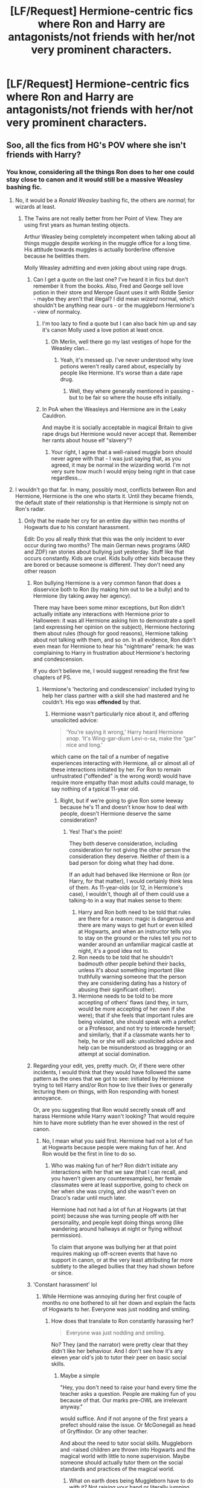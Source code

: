 #+TITLE: [LF/Request] Hermione-centric fics where Ron and Harry are antagonists/not friends with her/not very prominent characters.

* [LF/Request] Hermione-centric fics where Ron and Harry are antagonists/not friends with her/not very prominent characters.
:PROPERTIES:
:Author: El_Hunters
:Score: 4
:DateUnix: 1492699214.0
:DateShort: 2017-Apr-20
:FlairText: Request
:END:

** Soo, all the fics from HG's POV where she isn't friends with Harry?
:PROPERTIES:
:Author: DearDeathDay
:Score: 6
:DateUnix: 1492705988.0
:DateShort: 2017-Apr-20
:END:

*** You know, considering all the things Ron does to her one could stay close to canon and it would still be a massive Weasley bashing fic.
:PROPERTIES:
:Author: Hellstrike
:Score: -1
:DateUnix: 1492713839.0
:DateShort: 2017-Apr-20
:END:

**** No, it would be a /Ronald Weasley/ bashing fic, the others are /normal/; for wizards at least.
:PROPERTIES:
:Author: DearDeathDay
:Score: 5
:DateUnix: 1492716924.0
:DateShort: 2017-Apr-21
:END:

***** The Twins are not really better from her Point of View. They are using first years as human testing objects.

Arthur Weasley being completely incompetent when talking about all things muggle despite working in the muggle office for a long time. His attitude towards muggles is actually borderline offensive because he belittles them.

Molly Weasley admitting and even joking about using rape drugs.
:PROPERTIES:
:Author: Hellstrike
:Score: 2
:DateUnix: 1492717160.0
:DateShort: 2017-Apr-21
:END:

****** Can I get a quote on the last one? I've heard it in fics but don't remember it from the books. Also, Fred and George sell love potion in their store and Merope Gaunt uses it with Riddle Senior - maybe they aren't that illegal? I did mean /wizard/ normal, which shouldn't be anything near ours - or the muggleborn Hermione's - view of normalcy.
:PROPERTIES:
:Author: DearDeathDay
:Score: 1
:DateUnix: 1492717734.0
:DateShort: 2017-Apr-21
:END:

******* I'm too lazy to find a quote but I can also back him up and say it's canon Molly used a love potion at least once.
:PROPERTIES:
:Author: DatKidNamedCara
:Score: 3
:DateUnix: 1492719015.0
:DateShort: 2017-Apr-21
:END:

******** Oh Merlin, well there go my last vestiges of hope for the Weasley clan...
:PROPERTIES:
:Author: DearDeathDay
:Score: 0
:DateUnix: 1492724471.0
:DateShort: 2017-Apr-21
:END:

********* Yeah, it's messed up. I've never understood why love potions weren't really cared about, especially by people like Hermione. It's worse than a date rape drug.
:PROPERTIES:
:Author: DatKidNamedCara
:Score: 2
:DateUnix: 1492732849.0
:DateShort: 2017-Apr-21
:END:

********** Well, they where generally mentioned in passing - but to be fair so where the house elfs initially.
:PROPERTIES:
:Author: DearDeathDay
:Score: 1
:DateUnix: 1492768481.0
:DateShort: 2017-Apr-21
:END:


******* In PoA when the Weasleys and Hermione are in the Leaky Cauldron.

And maybe it is socially acceptable in magical Britain to give rape drugs but Hermione would never accept that. Remember her rants about house elf "slavery"?
:PROPERTIES:
:Author: Hellstrike
:Score: 1
:DateUnix: 1492719215.0
:DateShort: 2017-Apr-21
:END:

******** Your right, I agree that a well-raised muggle born should never agree with that - I was just saying that, as you agreed, it may be normal in the wizarding world. I'm not very sure how much I would enjoy being right in that case regardless...
:PROPERTIES:
:Author: DearDeathDay
:Score: 2
:DateUnix: 1492724622.0
:DateShort: 2017-Apr-21
:END:


**** I wouldn't go that far. In many, possibly most, conflicts between Ron and Hermione, Hermione is the one who starts it. Until they became friends, the default state of their relationship is that Hermione is simply not on Ron's radar.
:PROPERTIES:
:Author: turbinicarpus
:Score: 2
:DateUnix: 1492719732.0
:DateShort: 2017-Apr-21
:END:

***** Only that he made her cry for an entire day within two months of Hogwarts due to his constant harassment.

Edit: Do you all really think that this was the only incident to ever occur during two months? The main German news programs (ARD and ZDF) ran stories about bullying just yesterday. Stuff like that occurs constantly. Kids are cruel. Kids bully other kids because they are bored or because someone is different. They don't need any other reason
:PROPERTIES:
:Author: Hellstrike
:Score: -1
:DateUnix: 1492720010.0
:DateShort: 2017-Apr-21
:END:

****** Ron bullying Hermione is a very common fanon that does a disservice both to Ron (by making him out to be a bully) and to Hermione (by taking away her agency).

There may have been some minor exceptions, but Ron didn't actually initiate any interactions with Hermione prior to Halloween: it was all Hermione asking him to demonstrate a spell (and expressing her opinion on the subject), Hermione hectoring them about rules (though for good reasons), Hermione talking about not talking with them, and so on. In all evidence, Ron didn't even mean for Hermione to hear his "nightmare" remark: he was complaining to Harry in frustration about Hermione's hectoring and condescension.

If you don't believe me, I would suggest rereading the first few chapters of PS.
:PROPERTIES:
:Author: turbinicarpus
:Score: 3
:DateUnix: 1492721470.0
:DateShort: 2017-Apr-21
:END:

******* Hermione's 'hectoring and condescension' included trying to help her class partner with a skill she had mastered and he couldn't. His ego was *offended* by that.
:PROPERTIES:
:Author: Huntrrz
:Score: 0
:DateUnix: 1492722193.0
:DateShort: 2017-Apr-21
:END:

******** Hermione wasn't particularly nice about it, and offering unsolicited advice:

#+begin_quote
  ‘You're saying it wrong,' Harry heard Hermione /snap/. ‘It's Wing-gar-dium Levi-o-sa, make the “gar” nice and long.'
#+end_quote

which came on the tail of a number of negative experiences interacting with Hermione, all or almost all of these interactions initiated by her. For Ron to remain unfrustrated ("offended" is the wrong word) would have require more empathy than most adults could manage, to say nothing of a typical 11-year old.
:PROPERTIES:
:Author: turbinicarpus
:Score: 3
:DateUnix: 1492750478.0
:DateShort: 2017-Apr-21
:END:

********* Right, but if we're going to give Ron some leeway because he's 11 and doesn't know how to deal with people, doesn't Hermione deserve the same consideration?
:PROPERTIES:
:Author: Huntrrz
:Score: 2
:DateUnix: 1492770931.0
:DateShort: 2017-Apr-21
:END:

********** Yes! That's the point!

They both deserve consideration, including consideration for not giving the other person the consideration they deserve. Neither of them is a bad person for doing what they had done.

If an adult had behaved like Hermione or Ron (or Harry, for that matter), I would certainly think less of them. As 11-year-olds (or 12, in Hermione's case), I wouldn't, though all of them could use a talking-to in a way that makes sense to them:

1. Harry and Ron both need to be told that rules are there for a reason: magic is dangerous and there are many ways to get hurt or even killed at Hogwarts, and when an instructor tells you to stay on the ground or the rules tell you not to wander around an unfamiliar magical castle at night, it's a good idea not to.
2. Ron needs to be told that he shouldn't badmouth other people behind their backs, unless it's about something important (like truthfully warning someone that the person they are considering dating has a history of abusing their significant other).
3. Hermione needs to be told to be more accepting of others' flaws (and they, in turn, would be more accepting of her own if she were); that if she feels that important rules are being violated, she should speak with a prefect or a Professor, and not try to intercede herself; and similarly, that if a classmate wants her to help, he or she will ask: unsolicited advice and help can be misunderstood as bragging or an attempt at social domination.
:PROPERTIES:
:Author: turbinicarpus
:Score: 2
:DateUnix: 1492819389.0
:DateShort: 2017-Apr-22
:END:


****** Regarding your edit, yes, pretty much. Or, if there were other incidents, I would think that they would have followed the same pattern as the ones that we got to see: initiated by Hermione trying to tell Harry and/or Ron how to live their lives or generally lecturing them on things, with Ron responding with honest annoyance.

Or, are you suggesting that Ron would secretly sneak off and harass Hermione while Harry wasn't looking? That would require him to have more subtlety than he ever showed in the rest of canon.
:PROPERTIES:
:Author: turbinicarpus
:Score: 1
:DateUnix: 1492819798.0
:DateShort: 2017-Apr-22
:END:

******* No, I mean what you said first. Hermione had not a lot of fun at Hogwarts because people were making fun of her. And Ron would be the first in line to do so.
:PROPERTIES:
:Author: Hellstrike
:Score: 1
:DateUnix: 1492843508.0
:DateShort: 2017-Apr-22
:END:

******** Who was making fun of her? Ron didn't initiate any interactions with her that we saw (that I can recall, and you haven't given any counterexamples), her female classmates were at least supportive, going to check on her when she was crying, and she wasn't even on Draco's radar until much later.

Hermione had not had a lot of fun at Hogwarts (at that point) because she was turning people off with her personality, and people kept doing things wrong (like wandering around hallways at night or flying without permission).

To claim that anyone was bullying her at that point requires making up off-screen events that have no support in canon, or at the very least attributing far more subtlety to the alleged bullies that they had shown before or since.
:PROPERTIES:
:Author: turbinicarpus
:Score: 1
:DateUnix: 1492913222.0
:DateShort: 2017-Apr-23
:END:


****** 'Constant harassment' lol
:PROPERTIES:
:Author: chaosattractor
:Score: 0
:DateUnix: 1492720883.0
:DateShort: 2017-Apr-21
:END:

******* While Hermione was annoying during her first couple of months no one bothered to sit her down and explain the facts of Hogwarts to her. Everyone was just nodding and smiling.
:PROPERTIES:
:Author: Hellstrike
:Score: 0
:DateUnix: 1492721125.0
:DateShort: 2017-Apr-21
:END:

******** How does that translate to Ron constantly harassing her?

#+begin_quote
  Everyone was just nodding and smiling.
#+end_quote

No? They (and the narrator) were pretty clear that they didn't like her behaviour. And I don't see how it's any eleven year old's job to tutor their peer on basic social skills.
:PROPERTIES:
:Author: chaosattractor
:Score: 9
:DateUnix: 1492723297.0
:DateShort: 2017-Apr-21
:END:

********* Maybe a simple

"Hey, you don't need to raise your hand every time the teacher asks a question. People are making fun of you because of that. Our marks pre-OWL are irrelevant anyway."

would suffice. And if not anyone of the first years a prefect should raise the issue. Or McGonegall as head of Gryffindor. Or any other teacher.

And about the need to tutor social skills. Muggleborn and -raised children are thrown into Hogwarts and the magical world with little to none supervision. Maybe someone should actually tutor them on the social standards and practices of the magical world.
:PROPERTIES:
:Author: Hellstrike
:Score: 0
:DateUnix: 1492729070.0
:DateShort: 2017-Apr-21
:END:

********** What on earth does being Muggleborn have to do with it? Not raising your hand or literally jumping up when the teacher asks a question is hardly an arcane wizarding custom.
:PROPERTIES:
:Author: chaosattractor
:Score: 2
:DateUnix: 1492748885.0
:DateShort: 2017-Apr-21
:END:


** Mate, the way you phrased that, you're asking to be deluged by bad Dramione fics that bash Harry and Ron, and where Draco is this suave badboy with a heart of gold and Hermione turns out to be a pureblood and has no personality.

Assuming that's /not/ what you're looking for, there's,

- linkffn(Applied Cultural Anthropology by jacobk): Harry and Hermione sometimes end up working together, but they are also quite leery and jealous of each other; Ron thinks Hermione is scary and is always suspicious of her.
- linkffn(Wake of War by JeanHermioneSnape) is an abandoned fic that never gets to the annoying shippy parts, but it can be viewed as an interesting character study.
- In linkffn(Hermione Granger and the Perfectly Reasonable Explanation by Robin.Drew), Harry and Ron aren't really on Hermione's radar, because she has enough troubles of her own.
:PROPERTIES:
:Author: turbinicarpus
:Score: 5
:DateUnix: 1492720557.0
:DateShort: 2017-Apr-21
:END:

*** [[http://www.fanfiction.net/s/9950232/1/][*/Hermione Granger and the Perfectly Reasonable Explanation/*]] by [[https://www.fanfiction.net/u/5402473/Robin-Drew][/Robin.Drew/]]

#+begin_quote
  In 1991, a child came to Hogwarts School of Witchcraft and Wizardry with obvious gifts, but which few suspected would change the world... Oh, and Harry Potter enrolled that year as well. *** A few tweaks to canon, plus extrapolating Hermione's apparent intelligence realistically. I expect events to diverge fairly quickly. ;) *** cover image cc by-nc RooReynolds @ Flickr
#+end_quote

^{/Site/: [[http://www.fanfiction.net/][fanfiction.net]] *|* /Category/: Harry Potter *|* /Rated/: Fiction T *|* /Chapters/: 23 *|* /Words/: 109,537 *|* /Reviews/: 421 *|* /Favs/: 666 *|* /Follows/: 1,149 *|* /Updated/: 11/15/2016 *|* /Published/: 12/23/2013 *|* /id/: 9950232 *|* /Language/: English *|* /Genre/: Suspense *|* /Characters/: Hermione G. *|* /Download/: [[http://www.ff2ebook.com/old/ffn-bot/index.php?id=9950232&source=ff&filetype=epub][EPUB]] or [[http://www.ff2ebook.com/old/ffn-bot/index.php?id=9950232&source=ff&filetype=mobi][MOBI]]}

--------------

[[http://www.fanfiction.net/s/9238861/1/][*/Applied Cultural Anthropology, or/*]] by [[https://www.fanfiction.net/u/2675402/jacobk][/jacobk/]]

#+begin_quote
  ... How I Learned to Stop Worrying and Love the Cruciatus. Albus Dumbledore always worried about the parallels between Harry Potter and Tom Riddle. But let's be honest, Harry never really had the drive to be the next dark lord. Of course, things may have turned out quite differently if one of the other muggle-raised Gryffindors wound up in Slytherin instead.
#+end_quote

^{/Site/: [[http://www.fanfiction.net/][fanfiction.net]] *|* /Category/: Harry Potter *|* /Rated/: Fiction T *|* /Chapters/: 18 *|* /Words/: 162,375 *|* /Reviews/: 2,722 *|* /Favs/: 4,556 *|* /Follows/: 5,817 *|* /Updated/: 4/27/2016 *|* /Published/: 4/26/2013 *|* /id/: 9238861 *|* /Language/: English *|* /Genre/: Adventure *|* /Characters/: Hermione G., Severus S. *|* /Download/: [[http://www.ff2ebook.com/old/ffn-bot/index.php?id=9238861&source=ff&filetype=epub][EPUB]] or [[http://www.ff2ebook.com/old/ffn-bot/index.php?id=9238861&source=ff&filetype=mobi][MOBI]]}

--------------

[[http://www.fanfiction.net/s/8094421/1/][*/Wake of War/*]] by [[https://www.fanfiction.net/u/3945471/JeanHermioneSnape][/JeanHermioneSnape/]]

#+begin_quote
  'Wake of War' is a story about a Slytherin Hermione Granger falling in love with her Potions Professor, while dodging the bad blokes and gals, some revenge plans and an evil mastermind, which will remain nameless for a while - let me know if you figure it out, just beware it isn't the obvious name. Enjoy your reading of 'Wake of War!
#+end_quote

^{/Site/: [[http://www.fanfiction.net/][fanfiction.net]] *|* /Category/: Harry Potter *|* /Rated/: Fiction M *|* /Chapters/: 9 *|* /Words/: 20,741 *|* /Reviews/: 9 *|* /Favs/: 13 *|* /Follows/: 26 *|* /Updated/: 7/12/2012 *|* /Published/: 5/7/2012 *|* /id/: 8094421 *|* /Language/: English *|* /Genre/: Romance/Adventure *|* /Characters/: Severus S., Hermione G. *|* /Download/: [[http://www.ff2ebook.com/old/ffn-bot/index.php?id=8094421&source=ff&filetype=epub][EPUB]] or [[http://www.ff2ebook.com/old/ffn-bot/index.php?id=8094421&source=ff&filetype=mobi][MOBI]]}

--------------

*FanfictionBot*^{1.4.0} *|* [[[https://github.com/tusing/reddit-ffn-bot/wiki/Usage][Usage]]] | [[[https://github.com/tusing/reddit-ffn-bot/wiki/Changelog][Changelog]]] | [[[https://github.com/tusing/reddit-ffn-bot/issues/][Issues]]] | [[[https://github.com/tusing/reddit-ffn-bot/][GitHub]]] | [[[https://www.reddit.com/message/compose?to=tusing][Contact]]]

^{/New in this version: Slim recommendations using/ ffnbot!slim! /Thread recommendations using/ linksub(thread_id)!}
:PROPERTIES:
:Author: FanfictionBot
:Score: 1
:DateUnix: 1492720598.0
:DateShort: 2017-Apr-21
:END:


** linkffn(the green girl) fits your criteria but Hermione's character and/or that story are at times extremely unlikable.
:PROPERTIES:
:Author: orangedarkchocolate
:Score: 2
:DateUnix: 1492716909.0
:DateShort: 2017-Apr-21
:END:

*** "Extremely unlikeable" is a bit of an understatement, IMO. Basically, Hermione is a classic Mary Sue in this fic, and she even has this Reality Distortion Field around her that causes everyone who matters to be nice and generous to her no matter what she says and does. All sorts of people --- hardened, selfish, "Slytherin" people --- including Lucius Malfoy and Voldemort are constantly trusting her and doing things for her, no matter of how unjustified that trust.

Oh, and it turns out that Slytherins don't have any blood prejudice as such: they only have blood prejudice against non-Slytherin Muggleborns, you see; and Gryffindors are the ones throwing around "mudblood".
:PROPERTIES:
:Author: turbinicarpus
:Score: 9
:DateUnix: 1492720931.0
:DateShort: 2017-Apr-21
:END:

**** "Reality Distortion Field" is the best term I've ever heard for the aura around Mary Sues to date. Perfectly accurate, especially for this particular fic.
:PROPERTIES:
:Author: crystalline17
:Score: 3
:DateUnix: 1492722436.0
:DateShort: 2017-Apr-21
:END:

***** I can't take credit for it ([[https://en.wikipedia.org/wiki/Reality_distortion_field]]), but it certainly applies.
:PROPERTIES:
:Author: turbinicarpus
:Score: 1
:DateUnix: 1492748478.0
:DateShort: 2017-Apr-21
:END:


**** Haha, I was trying to be nice! A lot of people love that story and I liked it enough to finish it but yea I couldn't get over how everyone just accepts Hermione in Slytherin. The hurdles I was looking forward to (first interactions with her classmates, meeting Lucius Malfoy, etc) were drama free and not a challenge for her at all. It has the same problem that (in my opinion) the They Shook Hands series has for Slytherin Harry. Everything is too easy.
:PROPERTIES:
:Author: orangedarkchocolate
:Score: 2
:DateUnix: 1492725260.0
:DateShort: 2017-Apr-21
:END:

***** I'd really like to see a "X in Slytherin" fic where the Slytherins are not misunderstood victims of Gryffindor bullies.
:PROPERTIES:
:Author: Starfox5
:Score: 3
:DateUnix: 1492726238.0
:DateShort: 2017-Apr-21
:END:

****** I think linkffn(magical relations) handles Harry in Slytherin really well. There is conflict where there needs to be and nothing is peachy when shit hits the fan in 4th year like it is in other Slytherin stories.
:PROPERTIES:
:Author: orangedarkchocolate
:Score: 3
:DateUnix: 1492727344.0
:DateShort: 2017-Apr-21
:END:

******* [[http://www.fanfiction.net/s/3446796/1/][*/Magical Relations/*]] by [[https://www.fanfiction.net/u/651163/evansentranced][/evansentranced/]]

#+begin_quote
  AU First Year onward: Harry's relatives were shocked when the Hogwarts letters came. Not because Harry got into Hogwarts. They had expected that. But Dudley, on the other hand...That had been a surprise. Currently in 5th year. *Reviews contain SPOILERS!*
#+end_quote

^{/Site/: [[http://www.fanfiction.net/][fanfiction.net]] *|* /Category/: Harry Potter *|* /Rated/: Fiction T *|* /Chapters/: 71 *|* /Words/: 269,602 *|* /Reviews/: 5,632 *|* /Favs/: 6,161 *|* /Follows/: 7,740 *|* /Updated/: 3/9/2016 *|* /Published/: 3/18/2007 *|* /id/: 3446796 *|* /Language/: English *|* /Genre/: Humor/Drama *|* /Characters/: Harry P., Dudley D. *|* /Download/: [[http://www.ff2ebook.com/old/ffn-bot/index.php?id=3446796&source=ff&filetype=epub][EPUB]] or [[http://www.ff2ebook.com/old/ffn-bot/index.php?id=3446796&source=ff&filetype=mobi][MOBI]]}

--------------

*FanfictionBot*^{1.4.0} *|* [[[https://github.com/tusing/reddit-ffn-bot/wiki/Usage][Usage]]] | [[[https://github.com/tusing/reddit-ffn-bot/wiki/Changelog][Changelog]]] | [[[https://github.com/tusing/reddit-ffn-bot/issues/][Issues]]] | [[[https://github.com/tusing/reddit-ffn-bot/][GitHub]]] | [[[https://www.reddit.com/message/compose?to=tusing][Contact]]]

^{/New in this version: Slim recommendations using/ ffnbot!slim! /Thread recommendations using/ linksub(thread_id)!}
:PROPERTIES:
:Author: FanfictionBot
:Score: 3
:DateUnix: 1492727356.0
:DateShort: 2017-Apr-21
:END:


***** People who love that story need to be educated and have their sense of taste refined, and it's up to those of us who know better to do it. ;)

More seriously, it is my (probably) vain hope that if bad fic gets called out in public forums for the specific things that make it bad, it will lead to fewer bad fics in the long run.
:PROPERTIES:
:Author: turbinicarpus
:Score: -1
:DateUnix: 1492749645.0
:DateShort: 2017-Apr-21
:END:


*** [[http://www.fanfiction.net/s/11027125/1/][*/The Green Girl/*]] by [[https://www.fanfiction.net/u/4314892/Colubrina][/Colubrina/]]

#+begin_quote
  Hermione is sorted into Slytherin; how will things play out differently when the brains of the Golden Trio has different friends? AU. Darkish Dramione. COMPLETE.
#+end_quote

^{/Site/: [[http://www.fanfiction.net/][fanfiction.net]] *|* /Category/: Harry Potter *|* /Rated/: Fiction T *|* /Chapters/: 22 *|* /Words/: 150,508 *|* /Reviews/: 4,260 *|* /Favs/: 6,422 *|* /Follows/: 2,426 *|* /Updated/: 4/26/2015 *|* /Published/: 2/6/2015 *|* /Status/: Complete *|* /id/: 11027125 *|* /Language/: English *|* /Genre/: Romance *|* /Characters/: <Hermione G., Draco M.> Harry P., Daphne G. *|* /Download/: [[http://www.ff2ebook.com/old/ffn-bot/index.php?id=11027125&source=ff&filetype=epub][EPUB]] or [[http://www.ff2ebook.com/old/ffn-bot/index.php?id=11027125&source=ff&filetype=mobi][MOBI]]}

--------------

*FanfictionBot*^{1.4.0} *|* [[[https://github.com/tusing/reddit-ffn-bot/wiki/Usage][Usage]]] | [[[https://github.com/tusing/reddit-ffn-bot/wiki/Changelog][Changelog]]] | [[[https://github.com/tusing/reddit-ffn-bot/issues/][Issues]]] | [[[https://github.com/tusing/reddit-ffn-bot/][GitHub]]] | [[[https://www.reddit.com/message/compose?to=tusing][Contact]]]

^{/New in this version: Slim recommendations using/ ffnbot!slim! /Thread recommendations using/ linksub(thread_id)!}
:PROPERTIES:
:Author: FanfictionBot
:Score: 0
:DateUnix: 1492716949.0
:DateShort: 2017-Apr-21
:END:


** linkffn(Mudsnake by Flye Autumne) has an antagonistic Ron, Slytherin Hermione, and Harry who doesn't defend Hermione (A Slimy Snake) for fear of losing Ron. Also, She was probably abused by her parents, but hey, Snape is nice.
:PROPERTIES:
:Score: 2
:DateUnix: 1492759041.0
:DateShort: 2017-Apr-21
:END:

*** /Mudsnake/ is a fic I really, really want to like. It's well written, and it has one of my favorite premises (Hermione Sorted into Slytherin), but it's also an exemplar of how bashing and bad fanon being spread around ruins otherwise good fic.

As with lots of bad Hermione-in-Slytherin fic, there's constant Dumbledore-bashing (complete with his still being into "Greater Good"), and Gryffindor-bashing (because there apparently aren't enough bullies and other sources of conflict for a Muggleborn in Slytherin during Voldemort's second rise, so instead there's a gang of Gryffindor bullies out to get the protagonist).

Hermione, initially set up as a brilliant, powerful, and ambitious young witch with emotional scars she is trying to hide is quickly reduced to an unrecognizable woobie, who doesn't actually /do/ anything interesting with said brilliance, power, or ambition; and that's probably the saddest cut of all.
:PROPERTIES:
:Author: turbinicarpus
:Score: 1
:DateUnix: 1492974681.0
:DateShort: 2017-Apr-23
:END:

**** While it does have Dumbledore Bashing and Gryffindor Bashing, those two things dont really matter to me, though I do hope that Dumbledore understands the err of his ways later on. Aside from that, I found that the Ron parts quite good, because, while it does start with an antagonistic Ron, it shows that he isn't an evil douche like most Bash fics do, but someone who only acted like a douche because of his bias and him wanting to fit in with the 'cool kids'. But yeah, I wouldnt mind Hermione doing something with her intelligence and cunning.
:PROPERTIES:
:Score: 1
:DateUnix: 1492983963.0
:DateShort: 2017-Apr-24
:END:


** In case it's of interest to someone, reposting an old plot bunny of mine along this lines. There's a single point of divergence: on Halloween 1991, unbeknownst to Harry and Ron, Hermione wanders back to Gryffindor Tower shortly before Quirrel lets the troll in. This leads to a cascade of events along the following lines:

1. Harry and Ron go to warn her, lock the troll in the toilets, only to have it break out just as the teachers show up, so they end up losing lots of House Points (because McGonagall doesn't reverse Snape's penalties).
2. As a result, not only is Hermione not friends with Harry and Ron, she is actually angry at them over what she feels is a betrayal (because she thought that they were friends, and then Ron called her "nightmare"), not to mention annoyed at them for getting themselves (and, sometimes, her) into trouble.
3. Hermione refocuses on her own studies, much more reluctant to help others; if she hangs out with anyone, it's the Ravenclaws, or maybe Percy.
4. Though she doesn't have friends in Gryffindor, she, ironically, becomes more popular than Harry and Ron, after Harry, Ron, and Hermione's Replacement (HR) get caught after smuggling a dragon: between Harry's Quiddich victories, and Hermione's relentless pursuit of House Points, Gryffindor actually had a shot at the cup, but then Harry, Ron, and HR went and lost 150 points in one night, /and they are refusing to tell anyone why/.
5. Eight months later, Harry, Ron, and HR, having somehow solved the Philosopher's Stone mystery without Hermione, prepare to go after the Philosopher's Stone, when they run into Hermione (as they had into Neville in canon), and she is sick and tired of them getting into trouble and pissing away the House Points she earns through hard work, and she isn't going to take it any more, she doesn't buy their ridiculous conspiracy theory about Snape, and they aren't going off on yet another ridiculous adventure if she has anything to say about it.
6. She knows the Petrificus Totalus jinx, and she's not afraid to use it...

And so, Hermione Granger dooms the world through an excess of competence and common sense. (Or, alternatively, "Hermione Granger delays Voldemort's return indefinitely due to Dumbledore's Erised trap working as intended." I like the first version for irony value.)
:PROPERTIES:
:Author: turbinicarpus
:Score: 1
:DateUnix: 1492820853.0
:DateShort: 2017-Apr-22
:END:

*** Even if HP hadn't gone to save Stone, it wasn't in danger. Dumbledore wasn't stupid. He had perfect protection. And we don't even know if that was real stone. I don't see immortal Nicolas lending someone his done just to lure might-be-alive voldemort when he is old enough to remember Dumbledores 'greater good' days of DH hunt.
:PROPERTIES:
:Score: 2
:DateUnix: 1492840363.0
:DateShort: 2017-Apr-22
:END:

**** Well, I did mention that option parenthetically, though Voldemort is no slouch either. I do like the irony value of a disaster brought about by Hermione Doing the Right Thing Competently, but that's me.

Actually, if you wanted a second year out of the fic, the option of traps working as intended is indeed the better set-up: the plot hooks of CoS (Tom Riddle's Diary possessing Ginny to open the Chamber) and PoA (Sirius escaping form Azkaban) can still happen no matter the dynamic between Hermione and Harry and Ron, even if what actually happens and how it ends might be very different.

In any case, the outcome if Voldemort doesn't get the Stone would probably be something along the lines of Hermone becoming more popular in Gryffindor at Harry's and Ron's expense, since she singlehandedly stopped another embarrassing point loss in a very Gryffindor way, and it might further embitter her relationship with Ron.

Meanwhile, Draco gets a talking-to from Lucius that a mudblood beating his marks is unseemly (which is canon, but please correct me if I am wrong), and since Draco doesn't view her as Harry's sidekick anymore (and thus a part of his general Harry Problem), he might try to bully her, which could produce some fun fights in Hogwarts's hallowed hallways.

Lots of interesting character development and interaction possibilities.
:PROPERTIES:
:Author: turbinicarpus
:Score: 1
:DateUnix: 1492914325.0
:DateShort: 2017-Apr-23
:END:


** I actually would rather read a Ron-centric fic than a Hermione-centric fic tbh. Seeing through the eyes of a Mary-Sue that is only smart because she can memorise things isn't as fun as one might think. I also can't stand how close-minded she is about everything from S.P.E.W. to Muggleborn Rights. Yes, it is wrong for outsiders to come into a community and dictate their rules. If you weren't born in their culture, why do you believe you can dictate what it should and shouldn't do? It's the classic liberal anomaly that escapes me; it's no wonder JKR emulates through her.
:PROPERTIES:
:Score: -5
:DateUnix: 1492713858.0
:DateShort: 2017-Apr-20
:END:

*** So it is wrong to advocate women's rights in the Middle East / Africa? Because that is what you are implying.
:PROPERTIES:
:Author: Hellstrike
:Score: 10
:DateUnix: 1492719360.0
:DateShort: 2017-Apr-21
:END:

**** Yes, they willfully allow themselves to be oppressed by following Islam. They know what they signed up for. Trying to say that you know Muslims better than they know themselves is ridiculous.
:PROPERTIES:
:Score: -2
:DateUnix: 1492756896.0
:DateShort: 2017-Apr-21
:END:

***** So a random person born in the middle of nowhere has a choice without money or an education? If you are born in a Sudanese village there is little choice for you to have, especially as a woman.
:PROPERTIES:
:Author: Hellstrike
:Score: 7
:DateUnix: 1492766633.0
:DateShort: 2017-Apr-21
:END:


*** I mean by that logic you could come across a community that literally eats babies and crushes puppies for sport and apparently you shouldn't criticize them because something something culture?
:PROPERTIES:
:Author: chaosattractor
:Score: 4
:DateUnix: 1492723562.0
:DateShort: 2017-Apr-21
:END:

**** I thought "every culture is equal, no matter what they do" was one of the more extreme liberal (in the US) positions.
:PROPERTIES:
:Author: Starfox5
:Score: 1
:DateUnix: 1492726074.0
:DateShort: 2017-Apr-21
:END:


**** u/deleted:
#+begin_quote
  I mean by that logic you could come across a community that literally eats babies and crushes puppies for sport and apparently you shouldn't criticize them because something something culture?
#+end_quote

Nice Strawman, but there are no societies that do so, mainly because the eating of their children would make it so that they wouldn't actually be able to carry on generations to eat other children. Yes, the Mongolians and Vietnamese eat Dogs.
:PROPERTIES:
:Score: -1
:DateUnix: 1492757026.0
:DateShort: 2017-Apr-21
:END:


*** I'll let others reply to the substance of this rant, but a point of fact: What did Hermione ever actually do about Muggleborn Rights as such? Other than the general stuff she did in opposing Voldemort, that is.
:PROPERTIES:
:Author: turbinicarpus
:Score: 1
:DateUnix: 1492820199.0
:DateShort: 2017-Apr-22
:END:
